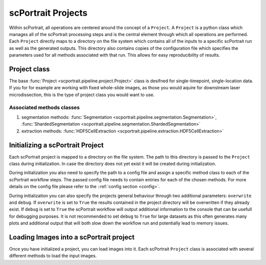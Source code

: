 .. _projects:

scPortrait Projects
===================

Within scPortrait, all operations are centered around the concept of a ``Project``. A ``Project`` is a python class which manages all of the scPortrait processing steps and is the central element through which all operations are performed. Each ``Project`` directly maps to a directory on the file system which contains all of the inputs to a specific scPortrait run as well as the generated outputs. This directory also contains copies of the configuration file which specifies the parameters used for all methods associated with that run. This allows for easy reproducibility of results.

.. image:: ../images/project_structure.png
    :width: 100%
    :align: center
    :alt: scPortrait project structure

Project class
---------------

The base :func:`Project <scportrait.pipeline.project.Project>` class is  desifned for single-timepoint, single-location data. If you for for example are working with fixed whole-slide images, as those you would aquire for downstream laser microdissection, this is the type of project class you would want to use.

Associated methods classes
**************************

1. segmentation methods: :func:`Segmentation <scportrait.pipeline.segmentation.Segmentation>`, :func:`ShardedSegmentation <scportrait.pipeline.segmentation.ShardedSegmentation>`
2. extraction methods: :func:`HDF5CellExtraction <scportrait.pipeline.extraction.HDF5CellExtraction>`

.. 2. TimecourseProject
.. +++++++++++++++++++++

.. The :func:`TimecourseProject <scportrait.pipeline.project.TimecourseProject>` class is for datasets with multiple input images, for example those generated via live-cell imaging.

.. Associated methods classes
.. **************************

.. 1. segmentation methods: :func:`TimecourseSegmentation <scportrait.pipeline.segmentation.TimecourseSegmentation>`, :func:`MultithreadedTimecourseSegmentation <scportrait.pipeline.segmentation.MultithreadedTimecourseSegmentation>`
.. 2. extraction methods: :func:`TimecourseHDF5CellExtraction <scportrait.pipeline.extraction.TimecourseHDF5CellExtraction>`

Initializing a scPortrait Project
---------------------------------

Each scPortrait project is mapped to a directory on the file system. The path to this directory is passed to the ``Project`` class during initialization. In case the directory does not yet exist it will be created during initialization.

.. code:: python
    :caption: Example code showing how to initializing a scPortrait Project

    from scportrait.pipeline.project import Project
    from scportrait.pipeline.segmentation import WGASegmentation
    from scportrait.pipeline.extraction import HDF5CellExtraction

    project = Project('/path/to/project/dir',
                      config_path = '/path/to/config/file',
                      segmentation_f = WGASegmentation,
                      extraction_f = HDF5CellExtraction,
                      classification_f = None,
                      selection_f = None,
                      overwrite = True,
                      debug = False
                    )

During initialization you also need to specify the path to a config file and assign a specific method class to each of the scPortrait workflow steps. The passed config file needs to contain entries for each of the chosen methods. For more details on the config file please refer to the ::ref:`config section <config>`.

During initialization you can also specify the projects general behaviour through two additional parameters: ``overwrite`` and ``debug``. If ``overwrite`` is set to ``True`` the results contained in the project directory will be overwritten if they already exist. If ``debug`` is set to ``True`` the scPortrait workflow will output additional information to the console that can be usefull for debugging purposes. It is not recommended to set ``debug`` to ``True`` for large datasets as this often generates many plots and additional output that will both slow down the workflow run and potentially lead to memory issues.

Loading Images into a scPortrait project
----------------------------------------

Once you have initialized a project, you can load images into it. Each scPortrait ``Project`` class is associated with several different methods to load the input images.
